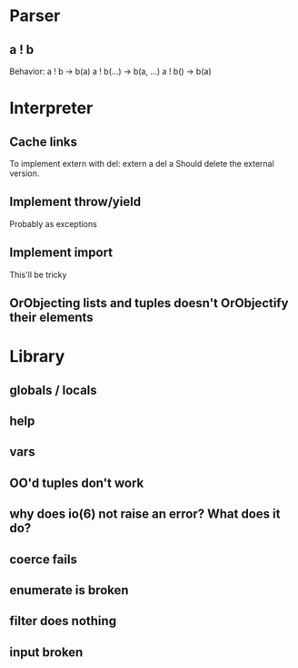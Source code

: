 
* Parser
** a ! b
   Behavior:
   a ! b -> b(a)
   a ! b(...) -> b(a, ...)
   a ! b() -> b(a)
* Interpreter
** Cache links
   To implement extern with del:
   extern a
   del a
   Should delete the external version.
** Implement throw/yield
   Probably as exceptions
** Implement import
   This'll be tricky
** OrObjecting lists and tuples doesn't OrObjectify their elements
* Library
** globals / locals
** help
** vars
** OO'd tuples don't work
** why does io(6) not raise an error? What does it do?
** coerce fails
** enumerate is broken
** filter does nothing
** input broken

